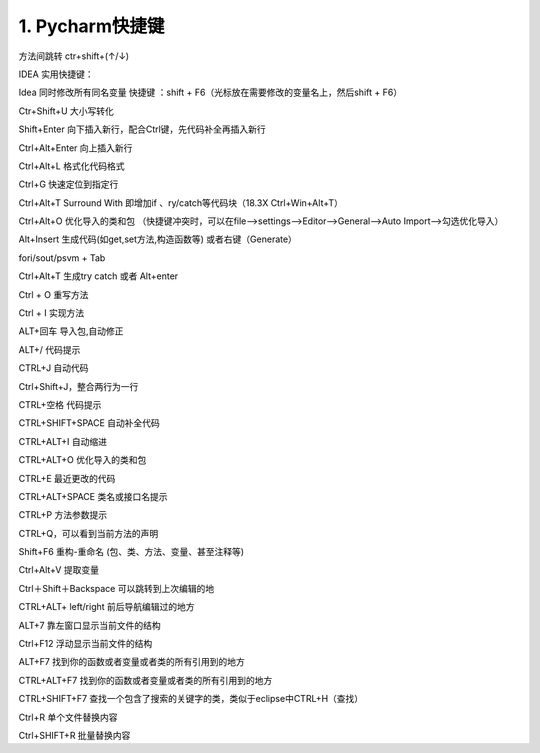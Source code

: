 ==================
1. Pycharm快捷键
==================

方法间跳转
ctr+shift+(↑/↓)

IDEA 实用快捷键：

Idea 同时修改所有同名变量 快捷键 ：shift + F6（光标放在需要修改的变量名上，然后shift + F6）

Ctr+Shift+U  大小写转化

Shift+Enter  向下插入新行，配合Ctrl键，先代码补全再插入新行

Ctrl+Alt+Enter  向上插入新行

Ctrl+Alt+L  格式化代码格式

Ctrl+G   快速定位到指定行

Ctrl+Alt+T  Surround With 即增加if 、ry/catch等代码块（18.3X  Ctrl+Win+Alt+T）

Ctrl+Alt+O 优化导入的类和包 （快捷键冲突时，可以在file-->settings-->Editor-->General-->Auto Import-->勾选优化导入）

Alt+Insert 生成代码(如get,set方法,构造函数等)   或者右键（Generate） 

fori/sout/psvm + Tab  

Ctrl+Alt+T  生成try catch  或者 Alt+enter

Ctrl + O 重写方法  

Ctrl + I 实现方法

ALT+回车    导入包,自动修正  

ALT+/       代码提示 

CTRL+J      自动代码  

Ctrl+Shift+J，整合两行为一行 

CTRL+空格   代码提示  

CTRL+SHIFT+SPACE 自动补全代码 

CTRL+ALT+I  自动缩进  

CTRL+ALT+O  优化导入的类和包 

CTRL+E      最近更改的代码  

CTRL+ALT+SPACE  类名或接口名提示  

CTRL+P   方法参数提示  

CTRL+Q，可以看到当前方法的声明 

Shift+F6  重构-重命名 (包、类、方法、变量、甚至注释等) 

Ctrl+Alt+V 提取变量 

Ctrl＋Shift＋Backspace 可以跳转到上次编辑的地 

CTRL+ALT+ left/right 前后导航编辑过的地方

ALT+7  靠左窗口显示当前文件的结构

Ctrl+F12 浮动显示当前文件的结构

ALT+F7 找到你的函数或者变量或者类的所有引用到的地方

CTRL+ALT+F7  找到你的函数或者变量或者类的所有引用到的地方

CTRL+SHIFT+F7  查找一个包含了搜索的关键字的类，类似于eclipse中CTRL+H（查找）

Ctrl+R  单个文件替换内容

Ctrl+SHIFT+R  批量替换内容

